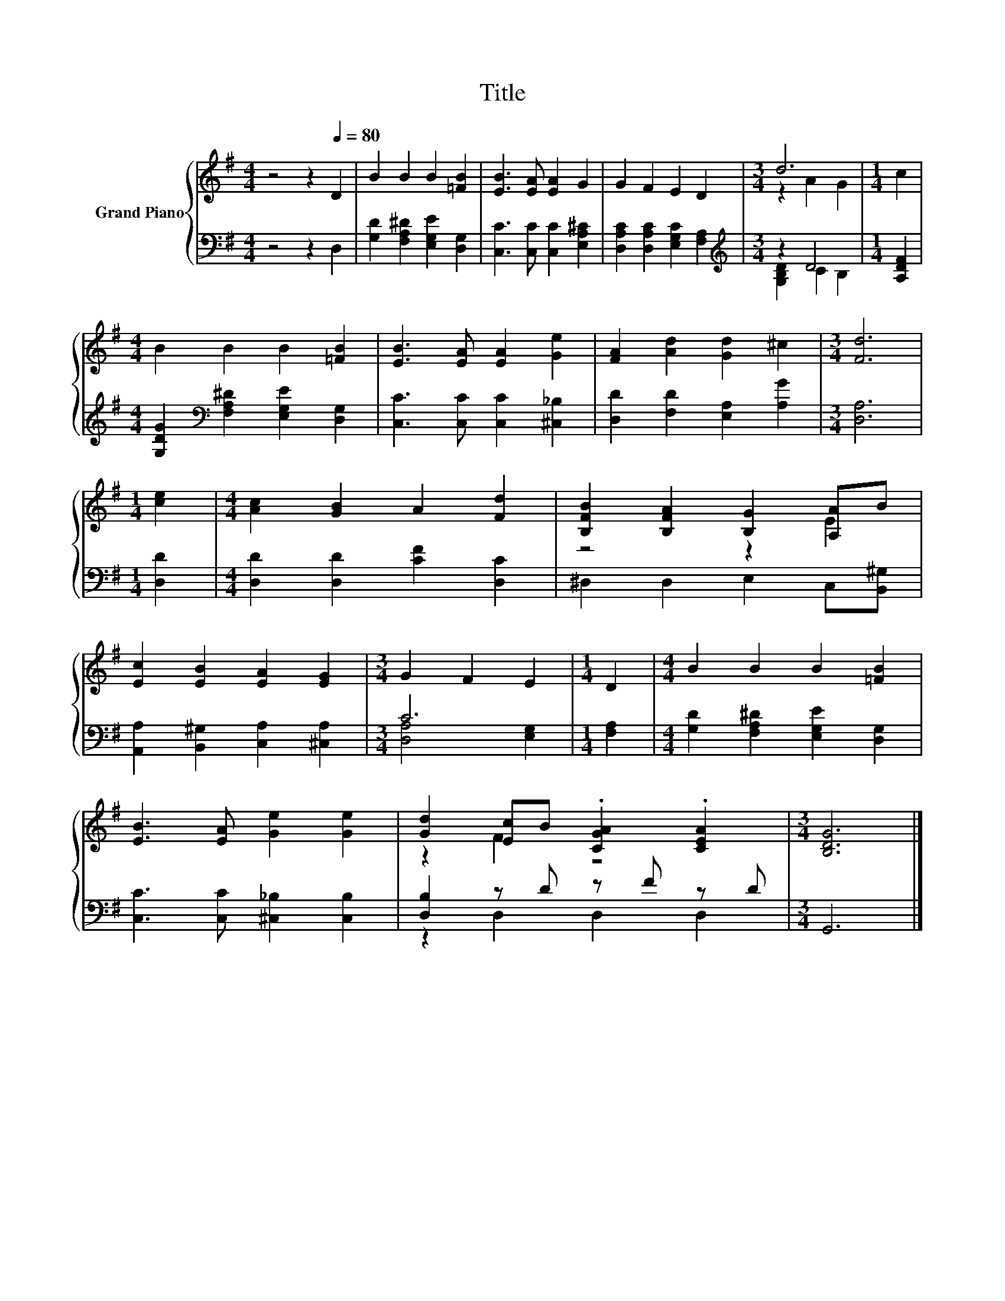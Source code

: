 X:1
T:Title
%%score { ( 1 3 ) | ( 2 4 ) }
L:1/8
M:4/4
K:G
V:1 treble nm="Grand Piano"
V:3 treble 
V:2 bass 
V:4 bass 
V:1
 z4 z2[Q:1/4=80] D2 | B2 B2 B2 [=FB]2 | [EB]3 [EA] [EA]2 G2 | G2 F2 E2 D2 |[M:3/4] d6 |[M:1/4] c2 | %6
[M:4/4] B2 B2 B2 [=FB]2 | [EB]3 [EA] [EA]2 [Ge]2 | [FA]2 [Ad]2 [Gd]2 ^c2 |[M:3/4] [Fd]6 | %10
[M:1/4] [ce]2 |[M:4/4] [Ac]2 [GB]2 A2 [Fd]2 | [B,FB]2 [B,FA]2 [B,G]2 [A,A]B | %13
 [Ec]2 [EB]2 [EA]2 [EG]2 |[M:3/4] G2 F2 E2 |[M:1/4] D2 |[M:4/4] B2 B2 B2 [=FB]2 | %17
 [EB]3 [EA] [Ge]2 [Ge]2 | [Gd]2 [Ec]B .[CGA]2 .[CEA]2 |[M:3/4] [B,DG]6 |] %20
V:2
 z4 z2 D,2 | [G,D]2 [F,A,^D]2 [E,G,E]2 [D,G,]2 | [C,C]3 [C,C] [C,C]2 [E,A,^C]2 | %3
 [D,A,C]2 [D,A,C]2 [E,G,C]2 [F,A,]2 |[M:3/4][K:treble] z2 D4 |[M:1/4] [A,DF]2 | %6
[M:4/4] [G,DG]2[K:bass] [F,A,^D]2 [E,G,E]2 [D,G,]2 | [C,C]3 [C,C] [C,C]2 [^C,_B,]2 | %8
 [D,D]2 [F,D]2 [E,A,]2 [A,G]2 |[M:3/4] [D,A,]6 |[M:1/4] [D,D]2 | %11
[M:4/4] [D,D]2 [D,D]2 [CF]2 [D,C]2 | ^D,2 D,2 E,2 C,[B,,^G,] | %13
 [A,,A,]2 [B,,^G,]2 [C,A,]2 [^C,A,]2 |[M:3/4] C6 |[M:1/4] [F,A,]2 | %16
[M:4/4] [G,D]2 [F,A,^D]2 [E,G,E]2 [D,G,]2 | [C,C]3 [C,C] [^C,_B,]2 [C,B,]2 | [D,B,]2 z D z F z D | %19
[M:3/4] G,,6 |] %20
V:3
 x8 | x8 | x8 | x8 |[M:3/4] z2 A2 G2 |[M:1/4] x2 |[M:4/4] x8 | x8 | x8 |[M:3/4] x6 |[M:1/4] x2 | %11
[M:4/4] x8 | z4 z2 E2 | x8 |[M:3/4] x6 |[M:1/4] x2 |[M:4/4] x8 | x8 | z2 F2 z4 |[M:3/4] x6 |] %20
V:4
 x8 | x8 | x8 | x8 |[M:3/4][K:treble] [G,B,D]2 C2 B,2 |[M:1/4] x2 |[M:4/4] x2[K:bass] x6 | x8 | %8
 x8 |[M:3/4] x6 |[M:1/4] x2 |[M:4/4] x8 | x8 | x8 |[M:3/4] [D,A,]4 [E,G,]2 |[M:1/4] x2 | %16
[M:4/4] x8 | x8 | z2 D,2 D,2 D,2 |[M:3/4] x6 |] %20

